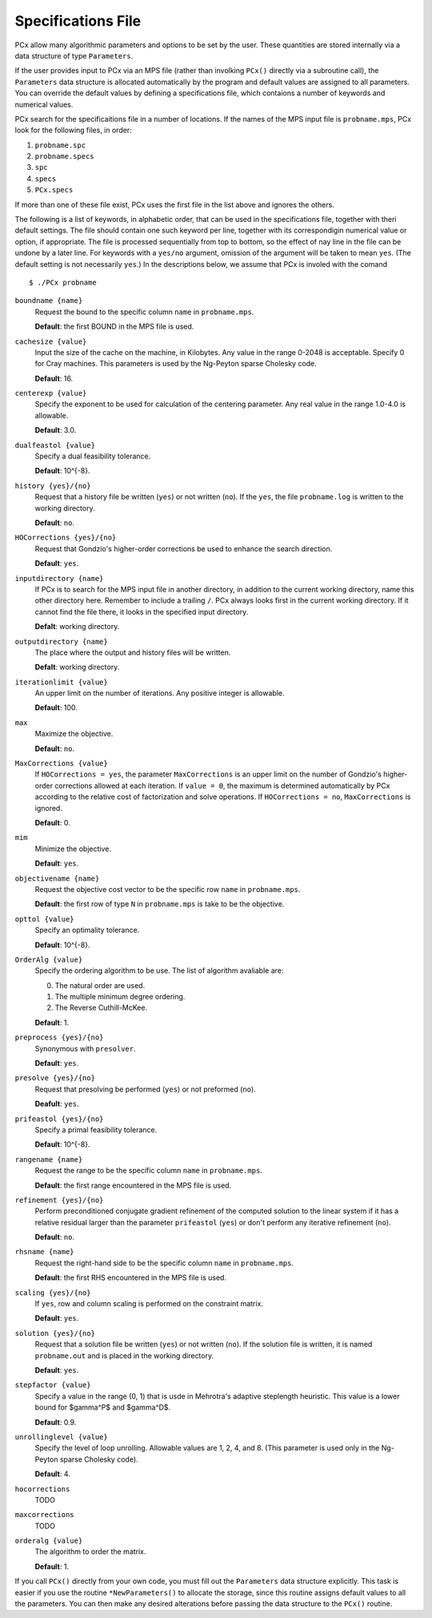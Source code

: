 Specifications File
===================

PCx allow many algorithmic parameters and options to be set by the user. These
quantities are stored internally via a data structure of type ``Parameters``.

If the user provides input to PCx via an MPS file (rather than involking
``PCx()`` directly via a subroutine call), the ``Parameters`` data structure is
allocated automatically by the program and default values are assigned to all
parameters. You can override the default values by defining a specifications
file, which contaions a number of keywords and numerical values.

PCx search for the specificaitions file in a number of locations. If the names
of the MPS input file is ``probname.mps``, PCx look for the following files, in
order:

#. ``probname.spc``
#. ``probname.specs``
#. ``spc``
#. ``specs``
#. ``PCx.specs``

If more than one of these file exist, PCx uses the first file in the list above
and ignores the others.

The following is a list of keywords, in alphabetic order, that can be used in
the specifications file, together with theri default settings. The file should
contain one such keyword per line, together with its correspondigin numerical
value or option, if appropriate. The file is processed sequentially from top to
bottom, so the effect of nay line in the file can be undone by a later line. For
keywords with a ``yes/no`` argument, omission of the argument will be taken to
mean ``yes``.  (The default setting is not necessarily ``yes``.) In the
descriptions below, we assume that PCx is involed with the comand ::

    $ ./PCx probname

``boundname {name}``
  Request the bound to the specific column ``name`` in ``probname.mps``.

  **Default**: the first BOUND in the MPS file is used.

``cachesize {value}``
  Input the size of the cache on the machine, in Kilobytes. Any value in the
  range 0-2048 is acceptable. Specify 0 for Cray machines. This parameters is
  used by the Ng-Peyton sparse Cholesky code.

  **Default**: 16.

``centerexp {value}``
  Specify the exponent to be used for calculation of the centering parameter.
  Any real value in the range 1.0-4.0 is allowable.

  **Default**: 3.0.

``dualfeastol {value}``
  Specify a dual feasibility tolerance.

  **Default**: 10^{-8}.

``history {yes}/{no}``
  Request that a history file be written (``yes``) or not written (``no``). If
  the ``yes``, the file ``probname.log`` is written to the working directory.

  **Default**: ``no``.

``HOCorrections {yes}/{no}``
  Request that Gondzio's higher-order corrections be used to enhance the search
  direction.

  **Default**: ``yes``.

``inputdirectory {name}``
  If PCx is to search for the MPS input file in another directory, in addition
  to the current working directory, name this other directory here. Remember to
  include a trailing ``/``. PCx always looks first in the current working
  directory. If it cannot find the file there, it looks in the specified input
  directory.

  **Defalt**: working directory.

``outputdirectory {name}``
  The place where the output and history files will be written.

  **Defalt**: working directory.

``iterationlimit {value}``
  An upper limit on the number of iterations. Any positive integer is allowable.

  **Default**: 100.

``max``
  Maximize the objective.

  **Default**: ``no``.

``MaxCorrections {value}``
  If ``HOCorrections = yes``, the parameter ``MaxCorrections`` is an upper limit
  on the number of Gondzio's higher-order corrections allowed at each iteration.
  If ``value = 0``, the maximum is determined automatically by PCx according to
  the relative cost of factorization and solve operations. If ``HOCorrections =
  no``, ``MaxCorrections`` is ignored.

  **Default**: 0.

``mim``
  Minimize the objective.

  **Default**: ``yes``.

``objectivename {name}``
  Request the objective cost vector to be the specific row ``name`` in
  ``probname.mps``.

  **Default**: the first row of type ``N`` in ``probname.mps`` is take to be the
  objective.

``opttol {value}``
  Specify an optimality tolerance.

  **Default**: 10^{-8}.

``OrderAlg {value}``
  Specify the ordering algorithm to be use. The list of algorithm avaliable are:

  0. The natural order are used.
  1. The multiple minimum degree ordering.
  2. The Reverse Cuthill-McKee.

  **Default**: 1.

``preprocess {yes}/{no}``
  Synonymous with ``presolver``.

  **Default**: ``yes``.

``presolve {yes}/{no}``
  Request that presolving be performed (``yes``) or not preformed (``no``).

  **Deafult**: ``yes``.

``prifeastol {yes}/{no}``
  Specify a primal feasibility tolerance.

  **Default**: 10^{-8}.

``rangename {name}``
  Request the range to be the specific column ``name`` in ``probname.mps``.

  **Default**: the first range encountered in the MPS file is used.

``refinement {yes}/{no}``
  Perform preconditioned conjugate gradient refinement of the computed solution
  to the linear system if it has a relative residual larger than the parameter
  ``prifeastol`` (``yes``) or don't perform any iterative refinement (``no``).

  **Default**: ``no``.

``rhsname {name}``
  Request the right-hand side to be the specific column ``name`` in
  ``probname.mps``.

  **Default**: the first RHS encountered in the MPS file is used.

``scaling {yes}/{no}``
  If ``yes``, row and column scaling is performed on the constraint matrix.

  **Default**: ``yes``.

``solution {yes}/{no}``
  Request that a solution file be written (``yes``) or not written (``no``). If
  the solution file is written, it is named ``probname.out`` and is placed in
  the working directory.

  **Default**: ``yes``.

``stepfactor {value}``
  Specify a value in the range (0, 1) that is usde in Mehrotra's adaptive
  steplength heuristic. This value is a lower bound for $gamma^P$ and $gamma^D$.

  **Default**: 0.9.

``unrollinglevel {value}``
  Specify the level of loop unrolling. Allowable values are 1, 2, 4, and 8.
  (This parameter is used only in the Ng-Peyton sparse Cholesky code).

  **Default**: 4.

``hocorrections``
  TODO

``maxcorrections``
  TODO

``orderalg {value}``
  The algorithm to order the matrix.

  **Default**: 1.

If you call ``PCx()`` directly from your own code, you must fill out the
``Parameters`` data structure explicitly. This task is easier if you use the
routine ``*NewParameters()`` to allocate the storage, since this routine assigns
default values to all the parameters. You can then make any desired alterations
before passing the data structure to the ``PCx()`` routine.

